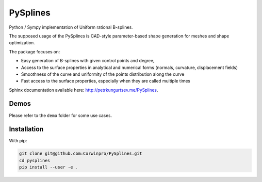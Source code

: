 ========
PySplines
========

Python / Sympy implementation of Uniform rational B-splines. 

The supposed usage of the PySplines is CAD-style parameter-based shape generation for meshes and shape optimization.

The package focuses on:

- Easy generation of B-splines with given control points and degree,
- Access to the surface properties in analytical and numerical forms (normals, curvature, displacement fields)
- Smoothness of the curve and uniformity of the points distribution along the curve
- Fast access to the surface properties, especially when they are called multiple times

Sphinx documentation available here: `http://petrkungurtsev.me/PySplines`__.

.. __: http://petrkungurtsev.me/PySplines

Demos
-------------

Please refer to the ``demo`` folder for some use cases.

Installation
-------------

With pip:

.. code-block:: rst

    git clone git@github.com:Corwinpro/PySplines.git
    cd pysplines
    pip install --user -e .


